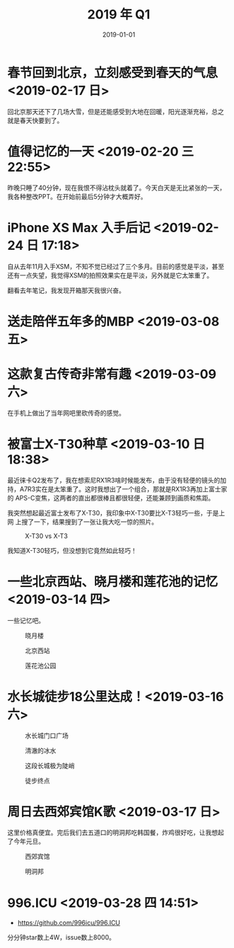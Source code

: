 #+TITLE: 2019 年 Q1
#+DATE: 2019-01-01

* 春节回到北京，立刻感受到春天的气息 <2019-02-17 日>
回北京那天还下了几场大雪，但是还能感受到大地在回暖，阳光逐渐充裕，总之
就是春天快要到了。

* 值得记忆的一天 <2019-02-20 三 22:55>
昨晚只睡了40分钟，现在我恨不得沾枕头就着了。今天白天是无比紧张的一天，
我各种整改PPT。在开始前最后5分钟才大概弄好。
* iPhone XS Max 入手后记 <2019-02-24 日 17:18>
自从去年11月入手XSM，不知不觉已经过了三个多月。目前的感觉是平淡，甚至
还有一点失望，我觉得XSM的拍照效果实在是平淡，另外就是它太笨重了。

翻看去年笔记，我发现开箱那天我很兴奋。

* 送走陪伴五年多的MBP <2019-03-08 五>

* 这款复古传奇非常有趣 <2019-03-09 六>
在手机上做出了当年网吧里砍传奇的感觉。

* 被富士X-T30种草 <2019-03-10 日 18:38>
最近徕卡Q2发布了，我在想索尼RX1R3啥时候能发布，由于没有轻便的镜头的加
持，A7R3实在是太笨重了。这时我想出了一个组合，那就是RX1R3再加上富士家的
APS-C变焦，这两者的直出都很棒且都很轻便，还能兼顾到画质和焦距。

我突然想起最近富士发布了X-T30，我印象中X-T30要比X-T3轻巧一些，于是上网
上搜了一下，结果搜到了一张让我大吃一惊的照片。
#+CAPTION: X-T30 vs X-T3
[[../static/imgs/19Q1/x-t30.jpg]]

我知道X-T30轻巧，但没想到它竟然如此轻巧！

* 一些北京西站、晓月楼和莲花池的记忆 <2019-03-14 四>
一些记忆吧。
#+CAPTION: 晓月楼
[[../static/imgs/19Q1/IMG_3333.jpg]]
#+CAPTION: 北京西站
[[../static/imgs/19Q1/IMG_3345.jpg]]
#+CAPTION: 莲花池公园
[[../static/imgs/19Q1/IMG_3376.jpg]]

* 水长城徒步18公里达成！<2019-03-16 六>
#+CAPTION: 水长城门口广场
[[../static/imgs/19Q1/IMG_3409.jpg]]
#+CAPTION: 清澈的冰水
[[../static/imgs/19Q1/IMG_3437.jpg]]
#+CAPTION: 这段长城极为陡峭
[[../static/imgs/19Q1/DSC02407.jpg]]
#+CAPTION: 徒步终点
[[../static/imgs/19Q1/IMG_3521.jpg]]


* 周日去西郊宾馆K歌 <2019-03-17 日>
这里价格真便宜。完后我们去五道口的明洞邦吃韩国餐，炸鸡很好吃，让我想起
了今年元旦。
#+CAPTION: 西郊宾馆
[[../static/imgs/19Q1/IMG_3558.jpg]]
#+CAPTION: 明洞邦
[[../static/imgs/19Q1/IMG_3569.jpg]]

#+CAPTION: 
[[../static/imgs/19Q1/.jpg]]
#+CAPTION: 
[[../static/imgs/19Q1/.jpg]]

* 996.ICU <2019-03-28 四 14:51>
- https://github.com/996icu/996.ICU
  
分分钟star数上4W，issue数上8000。
